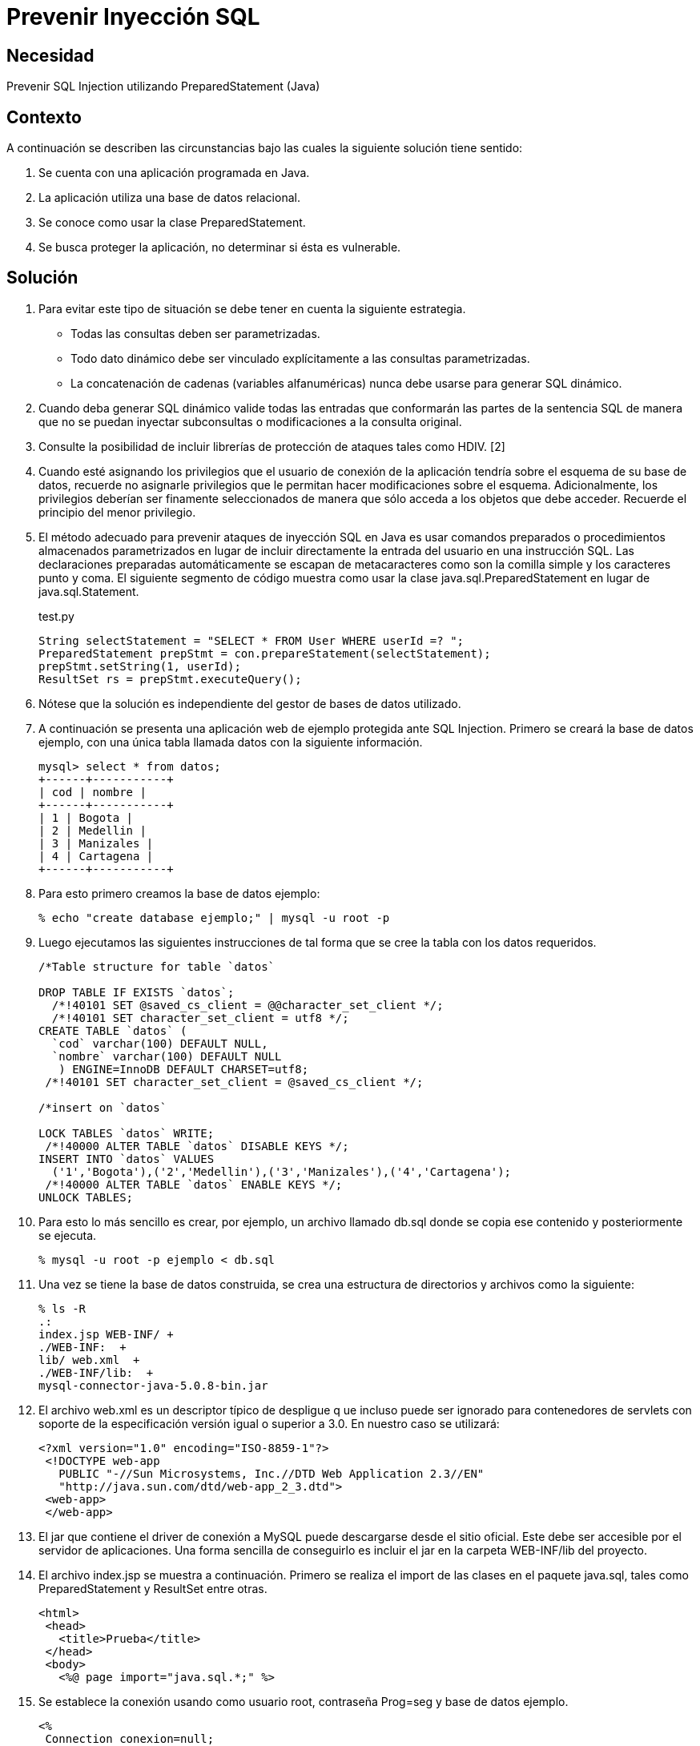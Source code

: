 :slug: defends/java/prevenir-sqli/
:category: java
:description: Nuestros ethical hackers explican cómo evitar vulnerabilidades de seguridad mediante la programación segura en Java al prevenir los ataques de tipo inyección SQL. Éste tipo de vulnerabilidad es común en aplicaciones que utilicen bases de datos relacionales que no realizan validación de entradas.
:keywords: Java, Seguridad, Buenas Prácticas, SQLi , Base de datos relacional, Consultas.
:defends: yes

= Prevenir Inyección SQL

== Necesidad

Prevenir SQL Injection utilizando PreparedStatement (Java)

== Contexto

A continuación se describen las circunstancias 
bajo las cuales la siguiente solución tiene sentido:

. Se cuenta con una aplicación programada en Java.
. La aplicación utiliza una base de datos relacional.
. Se conoce como usar la clase PreparedStatement.
. Se busca proteger la aplicación, no determinar si ésta es vulnerable.

== Solución

. Para evitar este tipo de situación 
se debe tener en cuenta la siguiente estrategia.
* Todas las consultas deben ser parametrizadas.
* Todo dato dinámico debe ser vinculado explícitamente 
a las consultas parametrizadas.
* La concatenación de cadenas (variables alfanuméricas) 
nunca debe  usarse para generar SQL dinámico.

. Cuando deba generar SQL dinámico 
valide todas las entradas que conformarán las partes de la sentencia SQL 
de manera que no se puedan inyectar subconsultas 
o modificaciones a la consulta original.

. Consulte la posibilidad de incluir librerías de protección 
de ataques tales como HDIV. [2]

. Cuando esté asignando los privilegios que el usuario de conexión 
de la aplicación tendría sobre el esquema de su base de datos, 
recuerde no asignarle privilegios 
que le permitan hacer modificaciones sobre el esquema. 
Adicionalmente, los privilegios deberían ser finamente seleccionados 
de manera que sólo acceda a los objetos que debe acceder. 
Recuerde el principio del menor privilegio.

. El método adecuado para prevenir ataques de inyección SQL en Java 
es usar comandos preparados o procedimientos almacenados parametrizados 
en lugar de incluir directamente 
la entrada del usuario en una instrucción SQL. 
Las declaraciones preparadas automáticamente se escapan de metacaracteres 
como son la comilla simple y los caracteres punto y coma. 
El siguiente segmento de código muestra como usar 
la clase java.sql.PreparedStatement en lugar de java.sql.Statement. 
+
.test.py
[source, java,linenums]
----
String selectStatement = "SELECT * FROM User WHERE userId =? ";
PreparedStatement prepStmt = con.prepareStatement(selectStatement);
prepStmt.setString(1, userId);
ResultSet rs = prepStmt.executeQuery();
----
 
. Nótese que la solución es independiente del gestor de bases de datos utilizado.

. A continuación se presenta una aplicación web de ejemplo 
protegida ante SQL Injection. 
Primero se creará la base de datos ejemplo, 
con una única tabla llamada datos con la siguiente información.
+
[source, shell, linenums]
----
mysql> select * from datos; 
+------+-----------+ 
| cod | nombre | 
+------+-----------+ 
| 1 | Bogota | 
| 2 | Medellin | 
| 3 | Manizales | 
| 4 | Cartagena | 
+------+-----------+
----
 
. Para esto primero creamos la base de datos ejemplo:
+
[source, bash, linenums]
----
% echo "create database ejemplo;" | mysql -u root -p
----
 
. Luego ejecutamos las siguientes instrucciones 
de tal forma que se cree la tabla con los datos requeridos.
+
[source, sql,linenums]
----
/*Table structure for table `datos`

DROP TABLE IF EXISTS `datos`;
  /*!40101 SET @saved_cs_client = @@character_set_client */;
  /*!40101 SET character_set_client = utf8 */;
CREATE TABLE `datos` (
  `cod` varchar(100) DEFAULT NULL,
  `nombre` varchar(100) DEFAULT NULL
   ) ENGINE=InnoDB DEFAULT CHARSET=utf8;
 /*!40101 SET character_set_client = @saved_cs_client */;

/*insert on `datos`

LOCK TABLES `datos` WRITE;
 /*!40000 ALTER TABLE `datos` DISABLE KEYS */;
INSERT INTO `datos` VALUES
  ('1','Bogota'),('2','Medellin'),('3','Manizales'),('4','Cartagena');
 /*!40000 ALTER TABLE `datos` ENABLE KEYS */;
UNLOCK TABLES;
----
 
. Para esto lo más sencillo es crear, por ejemplo, 
un archivo llamado db.sql donde se copia ese contenido 
y posteriormente se ejecuta.
+
[source, bash, linenums]
----
% mysql -u root -p ejemplo < db.sql
----
 
. Una vez se tiene la base de datos construida, 
se crea una estructura de directorios 
y archivos como la siguiente:
+
[source, bash, linenums]
----
% ls -R  
.:  
index.jsp WEB-INF/ +
./WEB-INF:  +
lib/ web.xml  +
./WEB-INF/lib:  +
mysql-connector-java-5.0.8-bin.jar
----

. El archivo web.xml es un descriptor típico de despligue q
ue incluso puede ser ignorado para contenedores de servlets 
con soporte de la especificación versión igual o superior a 3.0. 
En nuestro caso se utilizará:
+
[source, xml, linenums]]
----
<?xml version="1.0" encoding="ISO-8859-1"?>
 <!DOCTYPE web-app
   PUBLIC "-//Sun Microsystems, Inc.//DTD Web Application 2.3//EN"
   "http://java.sun.com/dtd/web-app_2_3.dtd">
 <web-app>
 </web-app>
----
 
. El jar que contiene el driver de conexión a MySQL 
puede descargarse desde el sitio oficial. 
Este debe ser accesible por el servidor de aplicaciones. 
Una forma sencilla de conseguirlo 
es incluir el jar en la carpeta WEB-INF/lib del proyecto.

. El archivo index.jsp se muestra a continuación. 
Primero se realiza el import de las clases en el paquete java.sql, 
tales como PreparedStatement y ResultSet entre otras.
+
[source, html,linenums]
----
<html>
 <head>
   <title>Prueba</title>
 </head>
 <body>
   <%@ page import="java.sql.*;" %>
----
 
. Se establece la conexión usando como usuario root, contraseña Prog=seg 
y base de datos ejemplo.
+
[source, java,linenums]
----
<%
 Connection conexion=null;
 PreparedStatement prepStmt=null;
 try {
   Class.forName("com.mysql.jdbc.Driver").newInstance();
   conexion = DriverManager.getConnection(
     "jdbc:mysql://localhost:3306/ejemplo?user=root&password=Prog=seg");
----
  
. Se crea la consulta especificando que el parámetro 
será el valor que se comparará con el campo cod:
+
[source, java,linenums]
----
String selectStatement = "SELECT cod , nombre FROM datos WHERE cod=?";
----
 
. Se obtiene por método get el id de la ciudad que se desea visualizar, 
y se utiliza para parametrizar la consulta.
+
[source, java,linenums]
----
String id = request.getParameter("id");
prepStmt = conexion.prepareStatement(selectStatement);
prepStmt.setString(1, id);
----

. Se ejecuta la consulta y se muestran los valores obtenidos:
+
[source, java,linenums]
----
       ResultSet tabla = prepStmt.executeQuery();
       out.println("Codigo\tNombre");
       while(tabla.next()) {
         out.print("<br />");
         out.println(tabla.getInt(1)+"\t"+tabla.getString(2));
       }
       out.print("<br /><br />");
     }
     catch(ClassNotFoundException e){
       out.println("Clase no encontrada");
     }
     catch(SQLException e){
       out.println("Excepcion SQL");
     }
     catch(Exception e){
       out.println("Excepcion no esperada");
     }
     finally{
       if (conexion!=null){
         conexion.close();
       }
       if (prepStmt!=null){
         prepStmt.close();
       }
     }
  %>
 </body>
</html>
----

. Para utilizar la aplicación, basta con pasar por método GET 
el código de la ciudad que se desea visualizar.
+
[source, shell, linenums]
----
http://localhost:8080/sqli/index.jsp?id=2
---- 

. Pueden intentarse ataques tales como 1 or 1=1 
para comprobar que la aplicación no presenta fallas de inyección.

== Referencias

. http://www.owasp.org/index.php/Preventing_SQL_Injection_in_Java
. http://hdiv.org/
. REQ.0164: Debe usarse construcciones parametrizadas 
o procedimientos almacenados parametrizados 
para la creación dinámica de sentencias 
(ej: java.sql.PreparedStatement)